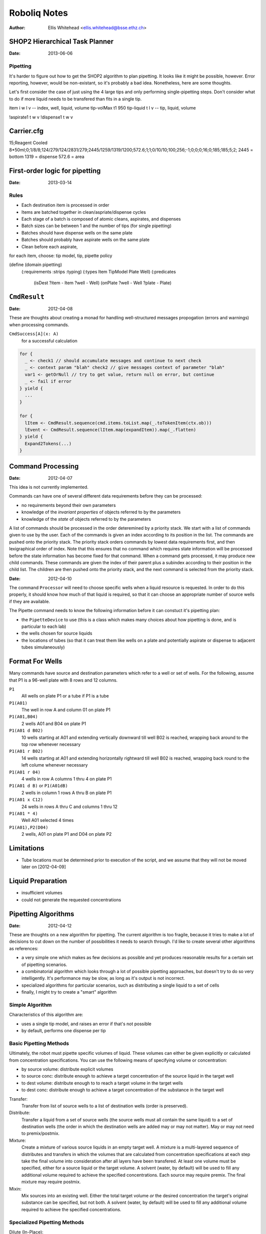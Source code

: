 =============
Roboliq Notes
=============
:Author: Ellis Whitehead <ellis.whitehead@bsse.ethz.ch>

SHOP2 Hierarchical Task Planner
===============================

:Date: 2013-06-06

Pipetting
---------

It's harder to figure out how to get the SHOP2 algorithm to plan pipetting.
It looks like it might be possible, however.  Error reporting, however, would
be non-existant, so it's probably a bad idea.  Nonetheless, here are some thoughts.

Let's first consider the case of just using the 4 large tips and only performing single-pipetting steps.
Don't consider what to do if more liquid needs to be transfered than fits in a single tip.

item i w l v -- index, well, liquid, volume
tip-volMax t1 950
tip-liquid t l v -- tip, liquid, volume

!aspirate1 t w v
!dispense1 t w v


Carrier.cfg
===========

15;Reagent Cooled 8*50ml;0;1/8/8;124/279/124/2831/279;2445/1259/1319/1200;572.6;1;1;0/10/10;100;256;-1;0;0;0;16;0;185;185;5;2;
2445 = bottom
1319 = dispense
572.6 = area


First-order logic for pipetting
===============================

:Date: 2013-03-14

Rules
-----

* Each destination item is processed in order
* Items are batched together in clean/aspriate/dispense cycles
* Each stage of a batch is composed of atomic cleans, aspirates, and dispenses
* Batch sizes can be between 1 and the number of tips (for single pipetting)
* Batches should have dispense wells on the same plate
* Batches should probably have aspirate wells on the same plate
* Clean before each aspirate,

for each item, choose: tip model, tip, pipette policy


(define (domain pipetting)
  (:requirements :strips :typing)
  (:types Item TipModel Plate Well)
  (:predicates
    (isDest ?item - Item ?well - Well)
    (onPlate ?well - Well ?plate - Plate)


``CmdResult``
=============

:Date: 2012-04-08

These are thoughts about creating a monad for handling well-structured messages propogation (errors and warnings) when processing commands.

``CmdSuccess[A](x: A)``
  for a successful calculation

.. code-block:: scala

  for {
    _ <- check1 // should accumulate messages and continue to next check
    _ <- context param "blah" check2 // give messages context of parameter "blah"
    var1 <- getOrNull // try to get value, return null on error, but continue
    _ <- fail if error
  } yield {
    ...
  }

  for {
    lItem <- CmdResult.sequence(cmd.items.toList.map(_.toTokenItem(ctx.ob)))
    lEvent <- CmdResult.sequence(lItem.map(expandItem)).map(_.flatten)
  } yield {
    Expand2Tokens(...)
  }

Command Processing
==================

:Date: 2012-04-07

This idea is not currently implemented.

Commands can have one of several different data requirements before they can be processed:

* no requirements beyond their own parameters
* knowledge of the *invariant properties* of objects referred to by the parameters
* knowledge of the *state* of objects referred to by the parameters

A list of commands should be processed in the order deteremined by a priority stack.
We start with a list of commands given to use by the user.
Each of the commands is given an index according to its position in the list.
The commands are pushed onto the priority stack.
The priority stack orders commands by lowest data requirements first, and then lexigraphical order of index.
Note that this ensures that no command which requires state information will be processed before the state information has become fixed for that command.
When a command gets processed, it may produce new child commands.
These commands are given the index of their parent plus a subindex according to their position in the child list.
The children are then pushed onto the priority stack, and the next command is selected from the priority stack.

:Date: 2012-04-10

The command ``Processor`` will need to choose specific wells when a liquid resource is requested.
In order to do this properly, it should know how much of that liquid is required, so that it can choose an appropriate number of source wells if they are available.

The Pipette command needs to know the following information before it can constuct it's pipetting plan:

* the ``PipetteDevice`` to use (this is a class which makes many choices about how pipetting is done, and is particular to each lab)
* the wells chosen for source liquids
* the locations of tubes (so that it can treat them like wells on a plate and potentially aspirate or dispense to adjacent tubes simulaneously)


Format For Wells
================

Many commands have source and destination parameters which refer to a well or set of wells.  For the following, assume that P1 is a 96-well plate with 8 rows and 12 columns.

``P1``
  All wells on plate P1 or a tube if P1 is a tube
``P1(A01)``
  The well in row A and column 01 on plate P1
``P1(A01,B04)``
  2 wells A01 and B04 on plate P1
``P1(A01 d B02)``
  10 wells starting at A01 and extending vertically downward till well B02 is reached, wrapping back around to the top row whenever necessary
``P1(A01 r B02)``
  14 wells starting at A01 and extending horizontally rightward till well B02 is reached, wrapping back round to the left colume whenever necessary
``P1(A01 r 04)``
  4 wells in row A columns 1 thru 4 on plate P1
``P1(A01 d B)`` or ``P1(A01dB)``
  2 wells in column 1 rows A thru B on plate P1
``P1(A01 x C12)``
  24 wells in rows A thru C and columns 1 thru 12
``P1(A01 * 4)``
  Well A01 selected 4 times
``P1(A01),P2(D04)``
  2 wells, A01 on plate P1 and D04 on plate P2

Limitations
===========

* Tube locations must be determined prior to execution of the script, and we assume that they will not be moved later on [2012-04-09]

Liquid Preparation
==================

* insufficient volumes
* could not generate the requested concentrations

Pipetting Algorithms
====================

:Date: 2012-04-12

These are thoughts on a new algorithm for pipetting.
The current algorithm is too fragile, because it tries to make a lot of decisions to cut down on the number of possibilities it needs to search through.
I'd like to create several other algorithms as references:

* a very simple one which makes as few decisions as possible and yet produces reasonable results for a certain set of pipetting scenarios.
* a combinatorial algorithm which looks through a lot of possible pipetting approaches, but doesn't try to do so very intelligently.  It's performance may be slow, as long as it's output is not incorrect.
* specialized algorithms for particular scenarios, such as distributing a single liquid to a set of cells
* finally, I might try to create a "smart" algorithm

Simple Algorithm
----------------

Characteristics of this algorithm are:

* uses a single tip model, and raises an error if that's not possible
* by default, performs one dispense per tip

Basic Pipetting Methods
-----------------------

Ultimately, the robot must pipette specific volumes of liquid.
These volumes can either be given explicitly or calculated from concentration specifications.
You can use the following means of specifying volume or concentration:

* by source volume: distribute explicit volumes
* to source conc: distribute enough to achieve a target concentration of the source liquid in the target well
* to dest volume: distribute enough to to reach a target volume in the target wells
* to dest conc: distribute enough to achieve a target concentration of the substance in the target well

Transfer:
  Transfer from list of source wells to a list of destination wells (order is preserved).

Distribute:
  Transfer a liquid from a set of source wells (the source wells must all contain the same liquid) to a set of destination wells (the order in which the destination wells are added may or may not matter).
  May or may not need to premix/postmix.

Mixture:
  Create a mixture of various source liquids in an empty target well.
  A mixture is a multi-layered sequence of distributes and transfers in which the volumes that are calculated from concentration specifications at each step take the final volume into consideration after all layers have been transfered.
  At least one volume must be specified, either for a source liquid or the target volume.
  A solvent (water, by default) will be used to fill any additional volume required to achieve the specified concentrations.
  Each source may require premix.
  The final mixture may require postmix.

Mixin:
  Mix sources into an existing well.
  Either the total target volume *or* the desired concentration the target's original substance can be specified, but not both.
  A solvent (water, by default) will be used to fill any additional volume required to achieve the specified concentrations.

Specialized Pipetting Methods
-----------------------------

Dilute (In-Place):
  Distribute a solvent to achieve a certain a target concentration or target volume of the substance in the target wells.

Distribute+Transfer:
  Distribute a solvent at a given volume and then perform transfers at given volume

Dilution:
  In target wells, create mixtures with uniform volumes and concentrations.
  So distribute a solvent at appropriate volumes and then perform transfer of source wells at appropriate volumes.

Copy:
  A form of transfer in which the destination well is empty

Copy with Dilution:
  Distribute a solvent to empty wells and then perform transfer
  Possible optimization: we often need to postmix -- this can sometimes be achieved by dispensing the solvent last.

Serial Dilution:

Gradient:

Mixture:

Combinatorial Mixture:

Processing steps for pipetting command
--------------------------------------

#) Filter out items with 0 volumes.
#) Determine tip model for each item.
#) Divide items with excessive volumes into multiple items.
#) Group items into cycles (the method for grouping should be exchangeable, as the various methods described above)
#) Optimize when tip cleaning is performed

Grouping into cycles consists of multiple components.

* A function to determine whether the next item can be added to a cycle (i.e. whether the robot can handle it).
* A function to determine whether we want to add that item to the current cycle.
* A cost function? I'm not sure how this would work, since cleaning should be optimized before calculating cost.
* A search algorithm to find a path to the solution (e.g. greedy, A*).

Variables when choosing how to pipette
--------------------------------------

Per pipetting command:

* Which tip model to use for which source liquids
* How to partition the items into pipetting groups

Per pipetting group:

* Which tips to use
* Which source to use (if multiple are available)
* When multidispensing, should multiple tips be used per liquid?
* When multidispensing, how much to aspirate into each tip


Tip Model Selection
===================

* OneForAll: choose a single, best tip model to use for all items in this pipetting command
* OnePerLiquid: choose the best tip model to use per liquid (all destination wells for that liquid will use the same tip model)
* OnePerWell: choose the best tip model to use for each individual destination well

And then there's also the possibility for the user to explicitly specify the tip model to use.


AI Search 1
-----------

The depth of search tree is number of items (each level of the tree assigns a tip model to the next item in the list).
The branching factor is number of tip models which are compatible with the current item (maximum is the number of tip models).


Tip Handling
============

:Date: 2012-04-18

We have three different tip usage scenarios:

* tips are permanent and must be washed instead of disposed
* tips are disposed of after use
* used tips may be temporarily set aside and later used again

Optimizing the first scenario involves minimizing the number of washes, because washing takes a long time.

Optimizing the second scenario is more of a challenge, because there are sometimes two competiting costs: for some procedures, the more tips you use, the lower your time cost, but the higher the tip cost.
I don't have a solution for this at this time, and use the same approach as for permanent tips.

At this time, I am not considering the third scenario.


Multipipetting
==============

:Date: 2012-04-18

Multipipetting requires our robot to aspirate additional liquid beyond what actually gets dispensed.  This waste is sometimes not permissible.


Doc generation
==============

:Date: 2012-05-21

When generating documentation, we need to accommodate two distinct requirements:
1. a single line of plain text documentation
2. short markdown documentation that is probably only one line long
3. more detailed markdown documentation that may extend over multiple lines

For that purpose, various components of roboliq will need to supply or generate the following:
1. Names in plain text
2. Names in markdown
3. Single lines of plain text
4. Multiple lines in markdown

``Liquid`` names
----------------

The ``Liquid`` class has the following properties that are related to documentation.

:``id``:
  A string ID which uniquely identifies the liquid's type.
  Two liquid objects with the same ID can be treated as equivalent.
:``nameShort_?``:
  An optional human-friendly name for the liquid.
:``doc``:
  A Markdown 


Glossary
========

Substances
----------

:Date: 2012-04-10

``Substance``
  Represents a material which can be placed in a ``Well``.
``Liquid``
  A ``Substance`` in liquid form and can be pipetted.
``Powder``
  A ``Substance`` in dry form, cannot be pipetted.
``Cell``
  A ``Substance`` composed of cells
Solvent
  A ``Liquid`` which is added to a ``Vessel`` in order to suspend a ``Powder`` or ``Cell``

Substance containers
--------------------

:Date: 2012-04-10

``Well`` (rename to ``Vessel``?)
  Container for a substance.
``PlateWell`` (rename to ``Well``?)
  A ``Well`` on a ``Plate``.
``Tube``
  A ``Well`` which can be placed in a ``Rack``.
``Holder`` (not currently used)
  An object that can hold wells in a row/column format.
``Plate``
  A ``Holder`` with permanent ``PlateWell`` wells.
``Rack``
  A ``Holder`` with removable ``Tube`` wells [not actually used in the code at this time].

